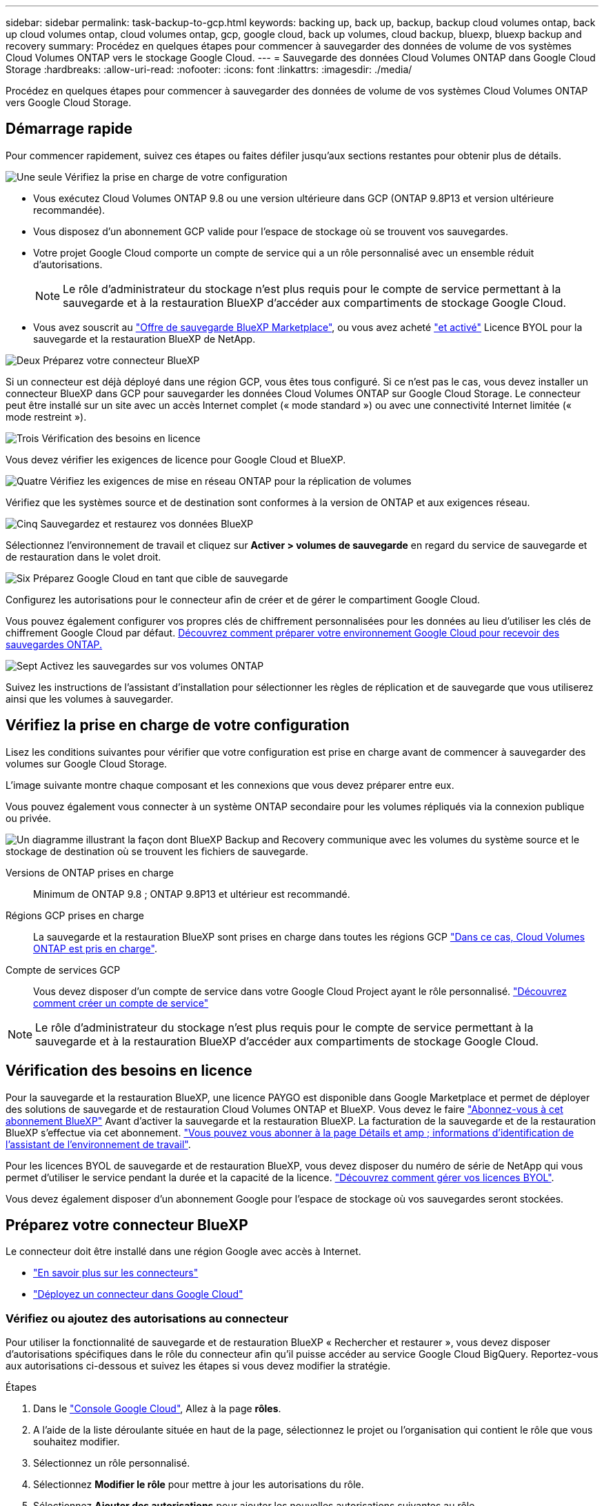 ---
sidebar: sidebar 
permalink: task-backup-to-gcp.html 
keywords: backing up, back up, backup, backup cloud volumes ontap, back up cloud volumes ontap, cloud volumes ontap, gcp, google cloud, back up volumes, cloud backup, bluexp, bluexp backup and recovery 
summary: Procédez en quelques étapes pour commencer à sauvegarder des données de volume de vos systèmes Cloud Volumes ONTAP vers le stockage Google Cloud. 
---
= Sauvegarde des données Cloud Volumes ONTAP dans Google Cloud Storage
:hardbreaks:
:allow-uri-read: 
:nofooter: 
:icons: font
:linkattrs: 
:imagesdir: ./media/


[role="lead"]
Procédez en quelques étapes pour commencer à sauvegarder des données de volume de vos systèmes Cloud Volumes ONTAP vers Google Cloud Storage.



== Démarrage rapide

Pour commencer rapidement, suivez ces étapes ou faites défiler jusqu'aux sections restantes pour obtenir plus de détails.

.image:https://raw.githubusercontent.com/NetAppDocs/common/main/media/number-1.png["Une seule"] Vérifiez la prise en charge de votre configuration
[role="quick-margin-list"]
* Vous exécutez Cloud Volumes ONTAP 9.8 ou une version ultérieure dans GCP (ONTAP 9.8P13 et version ultérieure recommandée).
* Vous disposez d'un abonnement GCP valide pour l'espace de stockage où se trouvent vos sauvegardes.
* Votre projet Google Cloud comporte un compte de service qui a un rôle personnalisé avec un ensemble réduit d'autorisations.
+

NOTE: Le rôle d'administrateur du stockage n'est plus requis pour le compte de service permettant à la sauvegarde et à la restauration BlueXP d'accéder aux compartiments de stockage Google Cloud.

* Vous avez souscrit au https://console.cloud.google.com/marketplace/details/netapp-cloudmanager/cloud-manager?supportedpurview=project&rif_reserved["Offre de sauvegarde BlueXP Marketplace"^], ou vous avez acheté link:task-licensing-cloud-backup.html#use-a-bluexp-backup-and-recovery-byol-license["et activé"^] Licence BYOL pour la sauvegarde et la restauration BlueXP de NetApp.


.image:https://raw.githubusercontent.com/NetAppDocs/common/main/media/number-2.png["Deux"] Préparez votre connecteur BlueXP
[role="quick-margin-para"]
Si un connecteur est déjà déployé dans une région GCP, vous êtes tous configuré. Si ce n'est pas le cas, vous devez installer un connecteur BlueXP dans GCP pour sauvegarder les données Cloud Volumes ONTAP sur Google Cloud Storage. Le connecteur peut être installé sur un site avec un accès Internet complet (« mode standard ») ou avec une connectivité Internet limitée (« mode restreint »).

.image:https://raw.githubusercontent.com/NetAppDocs/common/main/media/number-3.png["Trois"] Vérification des besoins en licence
[role="quick-margin-para"]
Vous devez vérifier les exigences de licence pour Google Cloud et BlueXP.

.image:https://raw.githubusercontent.com/NetAppDocs/common/main/media/number-4.png["Quatre"] Vérifiez les exigences de mise en réseau ONTAP pour la réplication de volumes
[role="quick-margin-para"]
Vérifiez que les systèmes source et de destination sont conformes à la version de ONTAP et aux exigences réseau.

.image:https://raw.githubusercontent.com/NetAppDocs/common/main/media/number-5.png["Cinq"] Sauvegardez et restaurez vos données BlueXP
[role="quick-margin-para"]
Sélectionnez l'environnement de travail et cliquez sur *Activer > volumes de sauvegarde* en regard du service de sauvegarde et de restauration dans le volet droit.

.image:https://raw.githubusercontent.com/NetAppDocs/common/main/media/number-6.png["Six"] Préparez Google Cloud en tant que cible de sauvegarde
[role="quick-margin-para"]
Configurez les autorisations pour le connecteur afin de créer et de gérer le compartiment Google Cloud.

[role="quick-margin-para"]
Vous pouvez également configurer vos propres clés de chiffrement personnalisées pour les données au lieu d'utiliser les clés de chiffrement Google Cloud par défaut. <<Préparez Google Cloud Storage en tant que cible de sauvegarde,Découvrez comment préparer votre environnement Google Cloud pour recevoir des sauvegardes ONTAP.>>

.image:https://raw.githubusercontent.com/NetAppDocs/common/main/media/number-7.png["Sept"] Activez les sauvegardes sur vos volumes ONTAP
[role="quick-margin-para"]
Suivez les instructions de l'assistant d'installation pour sélectionner les règles de réplication et de sauvegarde que vous utiliserez ainsi que les volumes à sauvegarder.



== Vérifiez la prise en charge de votre configuration

Lisez les conditions suivantes pour vérifier que votre configuration est prise en charge avant de commencer à sauvegarder des volumes sur Google Cloud Storage.

L'image suivante montre chaque composant et les connexions que vous devez préparer entre eux.

Vous pouvez également vous connecter à un système ONTAP secondaire pour les volumes répliqués via la connexion publique ou privée.

image:diagram_cloud_backup_cvo_google.png["Un diagramme illustrant la façon dont BlueXP Backup and Recovery communique avec les volumes du système source et le stockage de destination où se trouvent les fichiers de sauvegarde."]

Versions de ONTAP prises en charge:: Minimum de ONTAP 9.8 ; ONTAP 9.8P13 et ultérieur est recommandé.
Régions GCP prises en charge:: La sauvegarde et la restauration BlueXP sont prises en charge dans toutes les régions GCP https://cloud.netapp.com/cloud-volumes-global-regions["Dans ce cas, Cloud Volumes ONTAP est pris en charge"^].
Compte de services GCP:: Vous devez disposer d'un compte de service dans votre Google Cloud Project ayant le rôle personnalisé. https://docs.netapp.com/us-en/bluexp-cloud-volumes-ontap/task-creating-gcp-service-account.html["Découvrez comment créer un compte de service"^]



NOTE: Le rôle d'administrateur du stockage n'est plus requis pour le compte de service permettant à la sauvegarde et à la restauration BlueXP d'accéder aux compartiments de stockage Google Cloud.



== Vérification des besoins en licence

Pour la sauvegarde et la restauration BlueXP, une licence PAYGO est disponible dans Google Marketplace et permet de déployer des solutions de sauvegarde et de restauration Cloud Volumes ONTAP et BlueXP. Vous devez le faire https://console.cloud.google.com/marketplace/details/netapp-cloudmanager/cloud-manager?supportedpurview=project["Abonnez-vous à cet abonnement BlueXP"^] Avant d'activer la sauvegarde et la restauration BlueXP. La facturation de la sauvegarde et de la restauration BlueXP s'effectue via cet abonnement. https://docs.netapp.com/us-en/bluexp-cloud-volumes-ontap/task-deploying-gcp.html["Vous pouvez vous abonner à la page Détails et amp ; informations d'identification de l'assistant de l'environnement de travail"^].

Pour les licences BYOL de sauvegarde et de restauration BlueXP, vous devez disposer du numéro de série de NetApp qui vous permet d'utiliser le service pendant la durée et la capacité de la licence. link:task-licensing-cloud-backup.html#use-a-bluexp-backup-and-recovery-byol-license["Découvrez comment gérer vos licences BYOL"^].

Vous devez également disposer d'un abonnement Google pour l'espace de stockage où vos sauvegardes seront stockées.



== Préparez votre connecteur BlueXP

Le connecteur doit être installé dans une région Google avec accès à Internet.

* https://docs.netapp.com/us-en/bluexp-setup-admin/concept-connectors.html["En savoir plus sur les connecteurs"^]
* https://docs.netapp.com/us-en/bluexp-setup-admin/task-quick-start-connector-google.html["Déployez un connecteur dans Google Cloud"^]




=== Vérifiez ou ajoutez des autorisations au connecteur

Pour utiliser la fonctionnalité de sauvegarde et de restauration BlueXP « Rechercher et restaurer », vous devez disposer d'autorisations spécifiques dans le rôle du connecteur afin qu'il puisse accéder au service Google Cloud BigQuery. Reportez-vous aux autorisations ci-dessous et suivez les étapes si vous devez modifier la stratégie.

.Étapes
. Dans le https://console.cloud.google.com["Console Google Cloud"^], Allez à la page *rôles*.
. A l'aide de la liste déroulante située en haut de la page, sélectionnez le projet ou l'organisation qui contient le rôle que vous souhaitez modifier.
. Sélectionnez un rôle personnalisé.
. Sélectionnez *Modifier le rôle* pour mettre à jour les autorisations du rôle.
. Sélectionnez *Ajouter des autorisations* pour ajouter les nouvelles autorisations suivantes au rôle.
+
[source, json]
----
bigquery.jobs.get
bigquery.jobs.list
bigquery.jobs.listAll
bigquery.datasets.create
bigquery.datasets.get
bigquery.jobs.create
bigquery.tables.get
bigquery.tables.getData
bigquery.tables.list
bigquery.tables.create
----
. Sélectionnez *mettre à jour* pour enregistrer le rôle modifié.




=== Informations requises pour l'utilisation de clés de chiffrement gérées par le client (CMEK)

Vous pouvez utiliser vos propres clés gérées par le client pour le chiffrement des données au lieu d'utiliser les clés de chiffrement gérées par Google par défaut. Les clés inter-régions et inter-projets sont prises en charge. Vous pouvez donc choisir un projet pour un compartiment différent du projet de la clé CMEK. Si vous prévoyez d'utiliser vos propres clés gérées par le client :

* Vous devez disposer du porte-clés et du nom de la clé pour pouvoir ajouter ces informations dans l'assistant d'activation. https://cloud.google.com/kms/docs/cmek["En savoir plus sur les clés de chiffrement gérées par les clients"^].
* Vous devez vérifier que les autorisations requises sont incluses dans le rôle du connecteur :


[source, json]
----
cloudkms.cryptoKeys.get
cloudkms.cryptoKeys.getIamPolicy
cloudkms.cryptoKeys.list
cloudkms.cryptoKeys.setIamPolicy
cloudkms.keyRings.get
cloudkms.keyRings.getIamPolicy
cloudkms.keyRings.list
cloudkms.keyRings.setIamPolicy
----
* Vous devez vérifier que l'API Google « Cloud Key Management Service (KMS) » est activée dans votre projet. Voir la https://cloud.google.com/apis/docs/getting-started#enabling_apis["Documentation Google Cloud : activation des API"] pour plus d'informations.


*Considérations de CMEK:*

* Les clés HSM (à support matériel) et logicielles sont prises en charge.
* Les clés KMS créées ou importées Cloud sont toutes les deux prises en charge.
* Seules les clés régionales sont prises en charge ; les clés globales ne sont pas prises en charge.
* Actuellement, seul l'objectif "chiffrement/déchiffrement symétrique" est pris en charge.
* L'agent de service associé au compte de stockage se voit attribuer le rôle IAM « CryptoKey Encrypter/Decrypter (roles/cloudkms.cryptoKeyEncrypterDecrypter) » par la sauvegarde et la restauration BlueXP.




=== Créez vos propres compartiments

Par défaut, le service crée des compartiments pour vous. Si vous souhaitez utiliser vos propres compartiments, vous pouvez les créer avant de démarrer l'assistant d'activation de sauvegarde, puis les sélectionner dans l'assistant.

link:concept-protection-journey.html#do-you-want-to-create-your-own-object-storage-container["En savoir plus sur la création de vos propres compartiments"^].



== Vérifiez les exigences de mise en réseau ONTAP pour la réplication de volumes

Si vous prévoyez de créer des volumes répliqués sur un système ONTAP secondaire à l'aide de la sauvegarde et de la restauration BlueXP, assurez-vous que les systèmes source et de destination respectent les exigences de mise en réseau suivantes.



==== Exigences de mise en réseau ONTAP sur site

* Si le cluster se trouve dans votre site, vous devez disposer d'une connexion entre votre réseau d'entreprise et votre réseau virtuel dans le fournisseur cloud. Il s'agit généralement d'une connexion VPN.
* Les clusters ONTAP doivent répondre à des exigences supplémentaires en termes de sous-réseau, de port, de pare-feu et de cluster.
+
Comme vous pouvez répliquer sur des systèmes Cloud Volumes ONTAP ou sur site, examinez les exigences de peering pour les systèmes ONTAP sur site. https://docs.netapp.com/us-en/ontap-sm-classic/peering/reference_prerequisites_for_cluster_peering.html["Afficher les conditions préalables au peering de cluster dans la documentation de ONTAP"^].





==== Configuration réseau requise par Cloud Volumes ONTAP

* Le groupe de sécurité de l'instance doit inclure les règles d'entrée et de sortie requises : plus précisément, les règles d'ICMP et les ports 11104 et 11105. Ces règles sont incluses dans le groupe de sécurité prédéfini.


* Pour répliquer des données entre deux systèmes Cloud Volumes ONTAP dans différents sous-réseaux, les sous-réseaux doivent être routés ensemble (paramètre par défaut).




== Activez la sauvegarde et la restauration BlueXP sur Cloud Volumes ONTAP

L'activation de la sauvegarde et de la restauration BlueXP est simple. Les étapes diffèrent légèrement selon que vous disposez d'un système Cloud Volumes ONTAP existant ou d'un nouveau système.

*Activez la sauvegarde et la restauration BlueXP sur un nouveau système*

La sauvegarde et la restauration BlueXP peuvent être activées lorsque vous créez un système Cloud Volumes ONTAP à l'aide de l'assistant de l'environnement de travail.

Un compte de service doit déjà être configuré. Si vous ne sélectionnez pas de compte de service lors de la création du système Cloud Volumes ONTAP, vous devrez désactiver le système et ajouter le compte de service à Cloud Volumes ONTAP depuis la console GCP.

Voir https://docs.netapp.com/us-en/bluexp-cloud-volumes-ontap/task-deploying-gcp.html["Lancement d'Cloud Volumes ONTAP dans GCP"^] Pour connaître les conditions requises et les détails relatifs à la création du système Cloud Volumes ONTAP.

.Étapes
. Dans le canevas BlueXP, sélectionnez *Ajouter un environnement de travail*, choisissez le fournisseur cloud et sélectionnez *Ajouter nouveau*. Sélectionnez *Créer Cloud Volumes ONTAP*.
. *Choisissez un emplacement* : sélectionnez *Google Cloud Platform*.
. *Choisissez le type* : sélectionnez *Cloud Volumes ONTAP* (à un seul nœud ou haute disponibilité).
. *Détails et informations d'identification* : saisissez les informations suivantes :
+
.. Cliquez sur *Modifier le projet* et sélectionnez un nouveau projet si celui que vous souhaitez utiliser est différent du projet par défaut (où réside le connecteur).
.. Spécifier le nom du cluster
.. Activez le commutateur *compte de service* et sélectionnez le compte de service qui possède le rôle d'administrateur de stockage prédéfini. Cette opération est nécessaire pour activer les sauvegardes et le Tiering.
.. Spécifiez les informations d'identification.
+
Assurez-vous qu'un abonnement GCP Marketplace est en place.

+
image:screenshot_backup_to_gcp_new_env.png["Capture d'écran indiquant comment activer un compte de service dans l'assistant de l'environnement de travail."]



. *Services* : laissez le service de sauvegarde et de récupération BlueXP activé et cliquez sur *Continuer*.
+
image:screenshot_backup_to_gcp.png["La montre l'option de sauvegarde et de restauration BlueXP dans l'assistant de l'environnement de travail."]

. Complétez les pages de l'assistant pour déployer le système comme décrit à la section https://docs.netapp.com/us-en/bluexp-cloud-volumes-ontap/task-deploying-gcp.html["Lancement d'Cloud Volumes ONTAP dans GCP"^].



TIP: Pour modifier les paramètres de sauvegarde ou ajouter une réplication, reportez-vous à la section link:task-manage-backups-ontap.html["Gérer les sauvegardes ONTAP"].

.Résultat
La sauvegarde et la restauration BlueXP sont activées sur le système. Une fois les volumes créés sur ces systèmes Cloud Volumes ONTAP, lancez la sauvegarde et la restauration BlueXP link:task-manage-backups-ontap.html#activate-backup-on-additional-volumes-in-a-working-environment["activez la sauvegarde sur chaque volume que vous souhaitez protéger"].

*Activez la sauvegarde et la restauration BlueXP sur un système existant*

Vous pouvez activer la sauvegarde et la restauration BlueXP à tout moment, directement depuis l'environnement de travail.

.Étapes
. Dans BlueXP Canvas, sélectionnez l'environnement de travail et sélectionnez *Activer* en regard du service de sauvegarde et de restauration dans le panneau de droite.
+
Si la destination Google Cloud Storage pour vos sauvegardes existe en tant qu'environnement de travail sur la Canvas, vous pouvez faire glisser le cluster vers l'environnement de travail Google Cloud Storage pour lancer l'assistant d'installation.

+
image:screenshot_backup_cvo_enable.png["Capture d'écran affichant le bouton Paramètres de sauvegarde et de restauration BlueXP, disponible après la sélection d'un environnement de travail."]




TIP: Pour modifier les paramètres de sauvegarde ou ajouter une réplication, reportez-vous à la section link:task-manage-backups-ontap.html["Gérer les sauvegardes ONTAP"].



== Préparez Google Cloud Storage en tant que cible de sauvegarde

La préparation de Google Cloud Storage en tant que cible de sauvegarde implique les étapes suivantes :

* Définissez les autorisations.
* (Facultatif) Créez vos propres compartiments. (Si vous le souhaitez, le service créera des compartiments.)
* (Facultatif) configurez les clés gérées par le client pour le chiffrement des données




=== Configurez les autorisations

Vous devez fournir des clés d'accès au stockage pour un compte de service disposant d'autorisations spécifiques à l'aide d'un rôle personnalisé. Un compte de service permet à la sauvegarde et à la restauration BlueXP de s'authentifier et d'accéder aux compartiments de stockage cloud utilisés pour stocker les sauvegardes. Les clés sont requises pour que Google Cloud Storage sache qui effectue la demande.

.Étapes
. Dans le https://console.cloud.google.com["Console Google Cloud"^], Allez à la page *rôles*.
. https://cloud.google.com/iam/docs/creating-custom-roles#creating_a_custom_role["Créer un nouveau rôle"^] avec les autorisations suivantes :
+
[source, json]
----
storage.buckets.create
storage.buckets.delete
storage.buckets.get
storage.buckets.list
storage.buckets.update
storage.buckets.getIamPolicy
storage.multipartUploads.create
storage.objects.create
storage.objects.delete
storage.objects.get
storage.objects.list
storage.objects.update
----
. Dans la console Google Cloud, https://console.cloud.google.com/iam-admin/serviceaccounts["Accédez à la page comptes de service"^].
. Sélectionnez votre projet cloud.
. Sélectionnez *Créer un compte de service* et fournissez les informations requises :
+
.. *Détails du compte de service* : saisissez un nom et une description.
.. *Accordez à ce compte de service l'accès au projet* : sélectionnez le rôle personnalisé que vous venez de créer.
.. Sélectionnez *Done*.


. Accédez à https://console.cloud.google.com/storage/settings["Paramètres de stockage GCP"^] et créez des clés d'accès pour le compte de service :
+
.. Sélectionnez un projet et sélectionnez *interopérabilité*. Si vous ne l'avez pas déjà fait, sélectionnez *Activer l'accès à l'interopérabilité*.
.. Sous *clés d'accès pour les comptes de service*, sélectionnez *Créer une clé pour un compte de service*, sélectionnez le compte de service que vous venez de créer, puis cliquez sur *Créer une clé*.
+
Vous devrez entrer les clés dans BlueXP Backup and Recovery plus tard lorsque vous configurez le service de sauvegarde.







=== Créez vos propres compartiments

Par défaut, le service crée des compartiments pour vous. Ou, si vous souhaitez utiliser vos propres compartiments, vous pouvez les créer avant de démarrer l'assistant d'activation de sauvegarde, puis les sélectionner dans l'assistant.

link:concept-protection-journey.html#do-you-want-to-create-your-own-object-storage-container["En savoir plus sur la création de vos propres compartiments"^].



=== Configurez des clés de chiffrement gérées par le client (CMEK) pour le chiffrement des données

Vous pouvez utiliser vos propres clés gérées par le client pour le chiffrement des données au lieu d'utiliser les clés de chiffrement gérées par Google par défaut. Les clés inter-régions et inter-projets sont prises en charge. Vous pouvez donc choisir un projet pour un compartiment différent du projet de la clé CMEK.

Si vous prévoyez d'utiliser vos propres clés gérées par le client :

* Vous devez disposer du porte-clés et du nom de la clé pour pouvoir ajouter ces informations dans l'assistant d'activation. https://cloud.google.com/kms/docs/cmek["En savoir plus sur les clés de chiffrement gérées par les clients"^].
* Vous devez vérifier que les autorisations requises sont incluses dans le rôle du connecteur :
+
[source, json]
----
cloudkms.cryptoKeys.get
cloudkms.cryptoKeys.getIamPolicy
cloudkms.cryptoKeys.list
cloudkms.cryptoKeys.setIamPolicy
cloudkms.keyRings.get
cloudkms.keyRings.getIamPolicy
cloudkms.keyRings.list
cloudkms.keyRings.setIamPolicy
----
* Vous devez vérifier que l'API Google « Cloud Key Management Service (KMS) » est activée dans votre projet. Voir la https://cloud.google.com/apis/docs/getting-started#enabling_apis["Documentation Google Cloud : activation des API"] pour plus d'informations.


*Considérations de CMEK:*

* Les clés HSM (avec support matériel) et générées par logiciel sont prises en charge.
* Les clés KMS créées ou importées Cloud sont toutes les deux prises en charge.
* Seules les clés régionales sont prises en charge, et les clés globales ne sont pas prises en charge.
* Actuellement, seul l'objectif "chiffrement/déchiffrement symétrique" est pris en charge.
* L'agent de service associé au compte de stockage se voit attribuer le rôle IAM « CryptoKey Encrypter/Decrypter (roles/cloudkms.cryptoKeyEncrypterDecrypter) » par la sauvegarde et la restauration BlueXP.




== Activez les sauvegardes sur vos volumes ONTAP

Activez les sauvegardes à tout moment directement depuis votre environnement de travail sur site.

Un assistant vous guide à travers les étapes principales suivantes :

* <<Sélectionnez les volumes à sauvegarder>>
* <<Définir la stratégie de sauvegarde>>
* <<Vérifiez vos sélections>>


Vous pouvez également <<Affiche les commandes API>> à l'étape de vérification, vous pouvez copier le code pour automatiser l'activation de la sauvegarde pour les futurs environnements de travail.



=== Démarrez l'assistant

.Étapes
. Accédez à l'assistant Activer la sauvegarde et la récupération de l'une des manières suivantes :
+
** Dans le canevas BlueXP, sélectionnez l'environnement de travail et sélectionnez *Activer > volumes de sauvegarde* en regard du service de sauvegarde et de restauration dans le panneau de droite.
+
image:screenshot_backup_onprem_enable.png["Capture d'écran affichant le bouton d'activation de la sauvegarde et de la restauration disponible après la sélection d'un environnement de travail."]

+
Si la destination GCP de vos sauvegardes existe en tant qu'environnement de travail sur la zone de travail, vous pouvez faire glisser le cluster ONTAP vers le stockage objet GCP.

** Sélectionnez *volumes* dans la barre de sauvegarde et de récupération. Dans l'onglet volumes, sélectionnez *actions* image:icon-action.png["Icône actions"] Et sélectionnez *Activer la sauvegarde* pour un seul volume (dont la réplication ou la sauvegarde sur le stockage objet n'est pas déjà activée).


+
La page Introduction de l'assistant affiche les options de protection, y compris les snapshots locaux, la réplication et les sauvegardes. Si vous avez effectué la deuxième option de cette étape, la page définir la stratégie de sauvegarde s'affiche avec un volume sélectionné.

. Continuez avec les options suivantes :
+
** Si vous disposez déjà d'un connecteur BlueXP, vous êtes paré. Sélectionnez *Suivant*.
** Si vous ne disposez pas encore d'un connecteur BlueXP, l'option *Ajouter un connecteur* apparaît. Reportez-vous à la section <<Préparez votre connecteur BlueXP>>.






=== Sélectionnez les volumes à sauvegarder

Choisissez les volumes à protéger. Un volume protégé possède un ou plusieurs des éléments suivants : règle Snapshot, règle de réplication, règle de sauvegarde sur objet.

Vous pouvez choisir de protéger les volumes FlexVol ou FlexGroup, mais vous ne pouvez pas sélectionner un mélange de ces volumes lors de l'activation de la sauvegarde pour un environnement de travail. Découvrez comment link:task-manage-backups-ontap.html#activate-backup-on-additional-volumes-in-a-working-environment["activer la sauvegarde des volumes supplémentaires dans l'environnement de travail"] (FlexVol ou FlexGroup) après avoir configuré la sauvegarde des volumes initiaux.

[NOTE]
====
* Vous ne pouvez activer une sauvegarde que sur un seul volume FlexGroup à la fois.
* Les volumes sélectionnés doivent avoir le même paramètre SnapLock. SnapLock Enterprise doit être activé sur tous les volumes ou SnapLock doit être désactivé. (Les volumes avec le mode conformité SnapLock requièrent ONTAP 9.14 ou version ultérieure.)


====
.Étapes
Notez que si des règles Snapshot ou de réplication sont déjà appliquées sur les volumes que vous choisissez, les règles que vous sélectionnez ultérieurement remplaceront ces règles existantes.

. Dans la page Sélectionner des volumes, sélectionnez le ou les volumes à protéger.
+
** Vous pouvez également filtrer les lignes pour n'afficher que les volumes avec certains types de volumes, styles et autres pour faciliter la sélection.
** Après avoir sélectionné le premier volume, vous pouvez sélectionner tous les volumes FlexVol (les volumes FlexGroup ne peuvent être sélectionnés qu'un par un). Pour sauvegarder tous les volumes FlexVol existants, cochez d'abord un volume, puis cochez la case dans la ligne de titre. (image:button_backup_all_volumes.png[""]).
** Pour sauvegarder des volumes individuels, cochez la case de chaque volume (image:button_backup_1_volume.png[""]).


. Sélectionnez *Suivant*.




=== Définir la stratégie de sauvegarde

La définition de la stratégie de sauvegarde implique la définition des options suivantes :

* Que vous souhaitiez une ou plusieurs options de sauvegarde : snapshots locaux, réplication et sauvegarde vers le stockage objet
* Architecture
* Règle Snapshot locale
* Cible et règle de réplication
+

NOTE: Si les règles Snapshot et de réplication des volumes choisis sont différentes de celles sélectionnées à cette étape, les règles existantes seront remplacées.

* Sauvegarde vers des informations de stockage objet (fournisseur, chiffrement, mise en réseau, règles de sauvegarde et options d'exportation).


.Étapes
. Dans la page définir la stratégie de sauvegarde, choisissez une ou plusieurs des options suivantes. Les trois sont sélectionnés par défaut :
+
** *Snapshots locaux* : si vous effectuez une réplication ou une sauvegarde sur un stockage objet, des snapshots locaux doivent être créés.
** *Réplication* : crée des volumes répliqués sur un autre système de stockage ONTAP.
** *Backup* : sauvegarde les volumes dans le stockage objet.


. *Architecture* : si vous avez choisi la réplication et la sauvegarde, choisissez l'un des flux d'informations suivants :
+
** *Cascading* : les informations circulent du système de stockage principal vers le stockage secondaire et du stockage secondaire vers le stockage objet.
** *Fan Out* : les informations circulent du système de stockage primaire vers le stockage secondaire _et_ du stockage primaire vers le stockage objet.
+
Pour plus d'informations sur ces architectures, reportez-vous à la section link:concept-protection-journey.html["Planifiez votre parcours en matière de protection"].



. *Instantané local* : choisissez une règle Snapshot existante ou créez-en une.
+

TIP: Pour créer une stratégie personnalisée avant d'activer la sauvegarde, reportez-vous à la section link:task-create-policies-ontap.html["Création d'une règle"].

+
Pour créer une stratégie, sélectionnez *Créer une nouvelle stratégie* et procédez comme suit :

+
** Entrez le nom de la règle.
** Sélectionnez jusqu'à 5 programmes, généralement de fréquences différentes.
** Sélectionnez *Créer*.


. *Réplication* : définissez les options suivantes :
+
** *Cible de réplication* : sélectionnez l'environnement de travail de destination et le SVM. Si vous le souhaitez, sélectionnez le ou les agrégats de destination, ainsi que le préfixe ou le suffixe à ajouter au nom du volume répliqué.
** *Règle de réplication* : choisissez une règle de réplication existante ou créez-en une.
+

TIP: Pour créer une stratégie personnalisée avant d'activer la réplication, reportez-vous à la section link:task-create-policies-ontap.html["Création d'une règle"].

+
Pour créer une stratégie, sélectionnez *Créer une nouvelle stratégie* et procédez comme suit :

+
*** Entrez le nom de la règle.
*** Sélectionnez jusqu'à 5 programmes, généralement de fréquences différentes.
*** Sélectionnez *Créer*.




. *Sauvegarder dans l'objet* : si vous avez sélectionné *Sauvegarder*, définissez les options suivantes :
+
** *Fournisseur* : sélectionnez *Google Cloud*.
** *Paramètres du fournisseur* : saisissez les détails du fournisseur et la région dans laquelle les sauvegardes seront stockées.
+
Créez un nouveau compartiment ou sélectionnez un compartiment existant.

** *Clé de chiffrement* : si vous avez créé un nouveau compartiment Google, entrez les informations de clé de chiffrement qui vous ont été fournies par le fournisseur. Vous pouvez choisir d'utiliser les clés de chiffrement Google Cloud par défaut ou de choisir vos propres clés gérées par le client dans votre compte Google pour gérer le chiffrement de vos données.
+
Si vous choisissez d'utiliser vos propres clés gérées par le client, entrez le coffre-fort de clés et les informations de clés.



+

NOTE: Si vous avez choisi un compartiment Google Cloud existant, les informations de chiffrement sont déjà disponibles. Vous n'avez donc pas besoin de le saisir maintenant.

+
** *Politique de sauvegarde* : sélectionnez une stratégie de stockage de sauvegarde vers objet existante ou créez-en une.
+

TIP: Pour créer une stratégie personnalisée avant d'activer la sauvegarde, reportez-vous à la section link:task-create-policies-ontap.html["Création d'une règle"].

+
Pour créer une stratégie, sélectionnez *Créer une nouvelle stratégie* et procédez comme suit :

+
*** Entrez le nom de la règle.
*** Sélectionnez jusqu'à 5 programmes, généralement de fréquences différentes.
*** Sélectionnez *Créer*.


** *Exporter les copies Snapshot existantes vers le stockage objet en tant que copies de sauvegarde* : s'il existe des copies Snapshot locales pour les volumes de cet environnement de travail qui correspondent au libellé du programme de sauvegarde que vous venez de sélectionner pour cet environnement de travail (par exemple, tous les jours, toutes les semaines, etc.), cette invite supplémentaire s'affiche. Cochez cette case pour que tous les snapshots historiques soient copiés dans le stockage objet en tant que fichiers de sauvegarde afin de garantir une protection complète de vos volumes.


. Sélectionnez *Suivant*.




=== Vérifiez vos sélections

C'est l'occasion de revoir vos sélections et d'apporter des ajustements, si nécessaire.

.Étapes
. Dans la page révision, vérifiez vos sélections.
. Cochez éventuellement la case *synchronisez automatiquement les étiquettes de la règle Snapshot avec les étiquettes de la règle de réplication et de sauvegarde*. Cette opération crée des snapshots avec une étiquette qui correspond aux étiquettes des règles de réplication et de sauvegarde.
. Sélectionnez *Activer la sauvegarde*.


.Résultat
La sauvegarde et la restauration BlueXP commencent à effectuer les sauvegardes initiales de vos volumes. Le transfert de base du volume répliqué et du fichier de sauvegarde inclut une copie complète des données du système de stockage primaire. Les transferts suivants contiennent des copies différentielles des données du système de stockage principal contenues dans les copies Snapshot.

Un volume répliqué est créé dans le cluster de destination qui sera synchronisé avec le volume du système de stockage principal.

Un compartiment Google Cloud Storage est créé dans le compte de service indiqué par la clé d'accès Google et la clé secrète que vous avez saisies, et les fichiers de sauvegarde y sont stockés.

Les sauvegardes sont associées par défaut à la classe de stockage _Standard_. Vous pouvez utiliser les classes de stockage _Nearline_, _Coldline_ ou _Archive_ moins coûteuses. Toutefois, vous configurez la classe de stockage via Google, et non via l'interface de sauvegarde et de restauration BlueXP. Consultez la rubrique Google https://cloud.google.com/storage/docs/changing-default-storage-class["Modification de la classe de stockage par défaut d'un compartiment"^] pour plus d'informations.

Le tableau de bord de sauvegarde de volume s'affiche pour vous permettre de surveiller l'état des sauvegardes.

Vous pouvez également surveiller l'état des tâches de sauvegarde et de restauration à l'aide de l' link:task-monitor-backup-jobs.html["Panneau surveillance des tâches"^].



=== Affiche les commandes API

Vous pouvez afficher et éventuellement copier les commandes d'API utilisées dans l'assistant Activer la sauvegarde et la restauration. Vous pouvez utiliser cette option pour automatiser l'activation des sauvegardes dans les futurs environnements de travail.

.Étapes
. Dans l'assistant Activer la sauvegarde et la récupération, sélectionnez *Afficher la requête API*.
. Pour copier les commandes dans le presse-papiers, sélectionnez l'icône *Copier*.




== Et la suite ?

* C'est possible link:task-manage-backups-ontap.html["gérez vos fichiers de sauvegarde et vos règles de sauvegarde"^]. Cela comprend le démarrage et l'arrêt des sauvegardes, la suppression des sauvegardes, l'ajout et la modification de la planification des sauvegardes, etc.
* C'est possible link:task-manage-backup-settings-ontap.html["gérez les paramètres de sauvegarde au niveau du cluster"^]. Cela inclut notamment la modification de la bande passante réseau disponible pour télécharger les sauvegardes vers le stockage objet, la modification du paramètre de sauvegarde automatique pour les volumes futurs, et bien plus encore.
* Vous pouvez également link:task-restore-backups-ontap.html["restaurez des volumes, des dossiers ou des fichiers individuels à partir d'un fichier de sauvegarde"^] Vers un système Cloud Volumes ONTAP dans Google ou vers un système ONTAP sur site.

